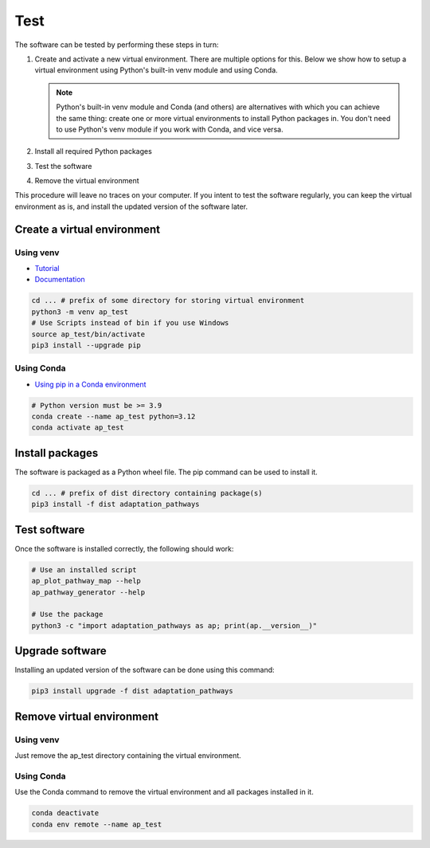 Test
====

The software can be tested by performing these steps in turn:

#. Create and activate a new virtual environment. There are multiple options for this. Below
   we show how to setup a virtual environment using Python's built-in venv module and using Conda.

   .. note::

    Python's built-in venv module and Conda (and others) are alternatives with which you can
    achieve the same thing: create one or more virtual environments to install Python packages in.
    You don't need to use Python's venv module if you work with Conda, and vice versa.

#. Install all required Python packages
#. Test the software
#. Remove the virtual environment

This procedure will leave no traces on your computer. If you intent to test the software regularly,
you can keep the virtual environment as is, and install the updated version of the software later.


Create a virtual environment
----------------------------

Using venv
~~~~~~~~~~

* `Tutorial <https://docs.python.org/3/tutorial/venv.html>`_
* `Documentation <https://docs.python.org/3/library/venv.html>`_

.. code-block:: bash

   cd ... # prefix of some directory for storing virtual environment
   python3 -m venv ap_test
   # Use Scripts instead of bin if you use Windows
   source ap_test/bin/activate
   pip3 install --upgrade pip


Using Conda
~~~~~~~~~~~

* `Using pip in a Conda environment <https://conda.io/projects/conda/en/latest/user-guide/tasks/manage-environments.html#pip-in-env>`_

.. code-block:: bash

   # Python version must be >= 3.9
   conda create --name ap_test python=3.12
   conda activate ap_test


Install packages
----------------

The software is packaged as a Python wheel file. The pip command can be used to install it.

.. code-block:: bash

   cd ... # prefix of dist directory containing package(s)
   pip3 install -f dist adaptation_pathways


Test software
-------------

Once the software is installed correctly, the following should work:

.. code-block:: bash

   # Use an installed script
   ap_plot_pathway_map --help
   ap_pathway_generator --help

   # Use the package
   python3 -c "import adaptation_pathways as ap; print(ap.__version__)"


Upgrade software
----------------

Installing an updated version of the software can be done using this command:

.. code-block:: bash

   pip3 install upgrade -f dist adaptation_pathways


Remove virtual environment
--------------------------

Using venv
~~~~~~~~~~

Just remove the ap_test directory containing the virtual environment.


Using Conda
~~~~~~~~~~~

Use the Conda command to remove the virtual environment and all packages installed in it.

.. code-block:: bash

   conda deactivate
   conda env remote --name ap_test
